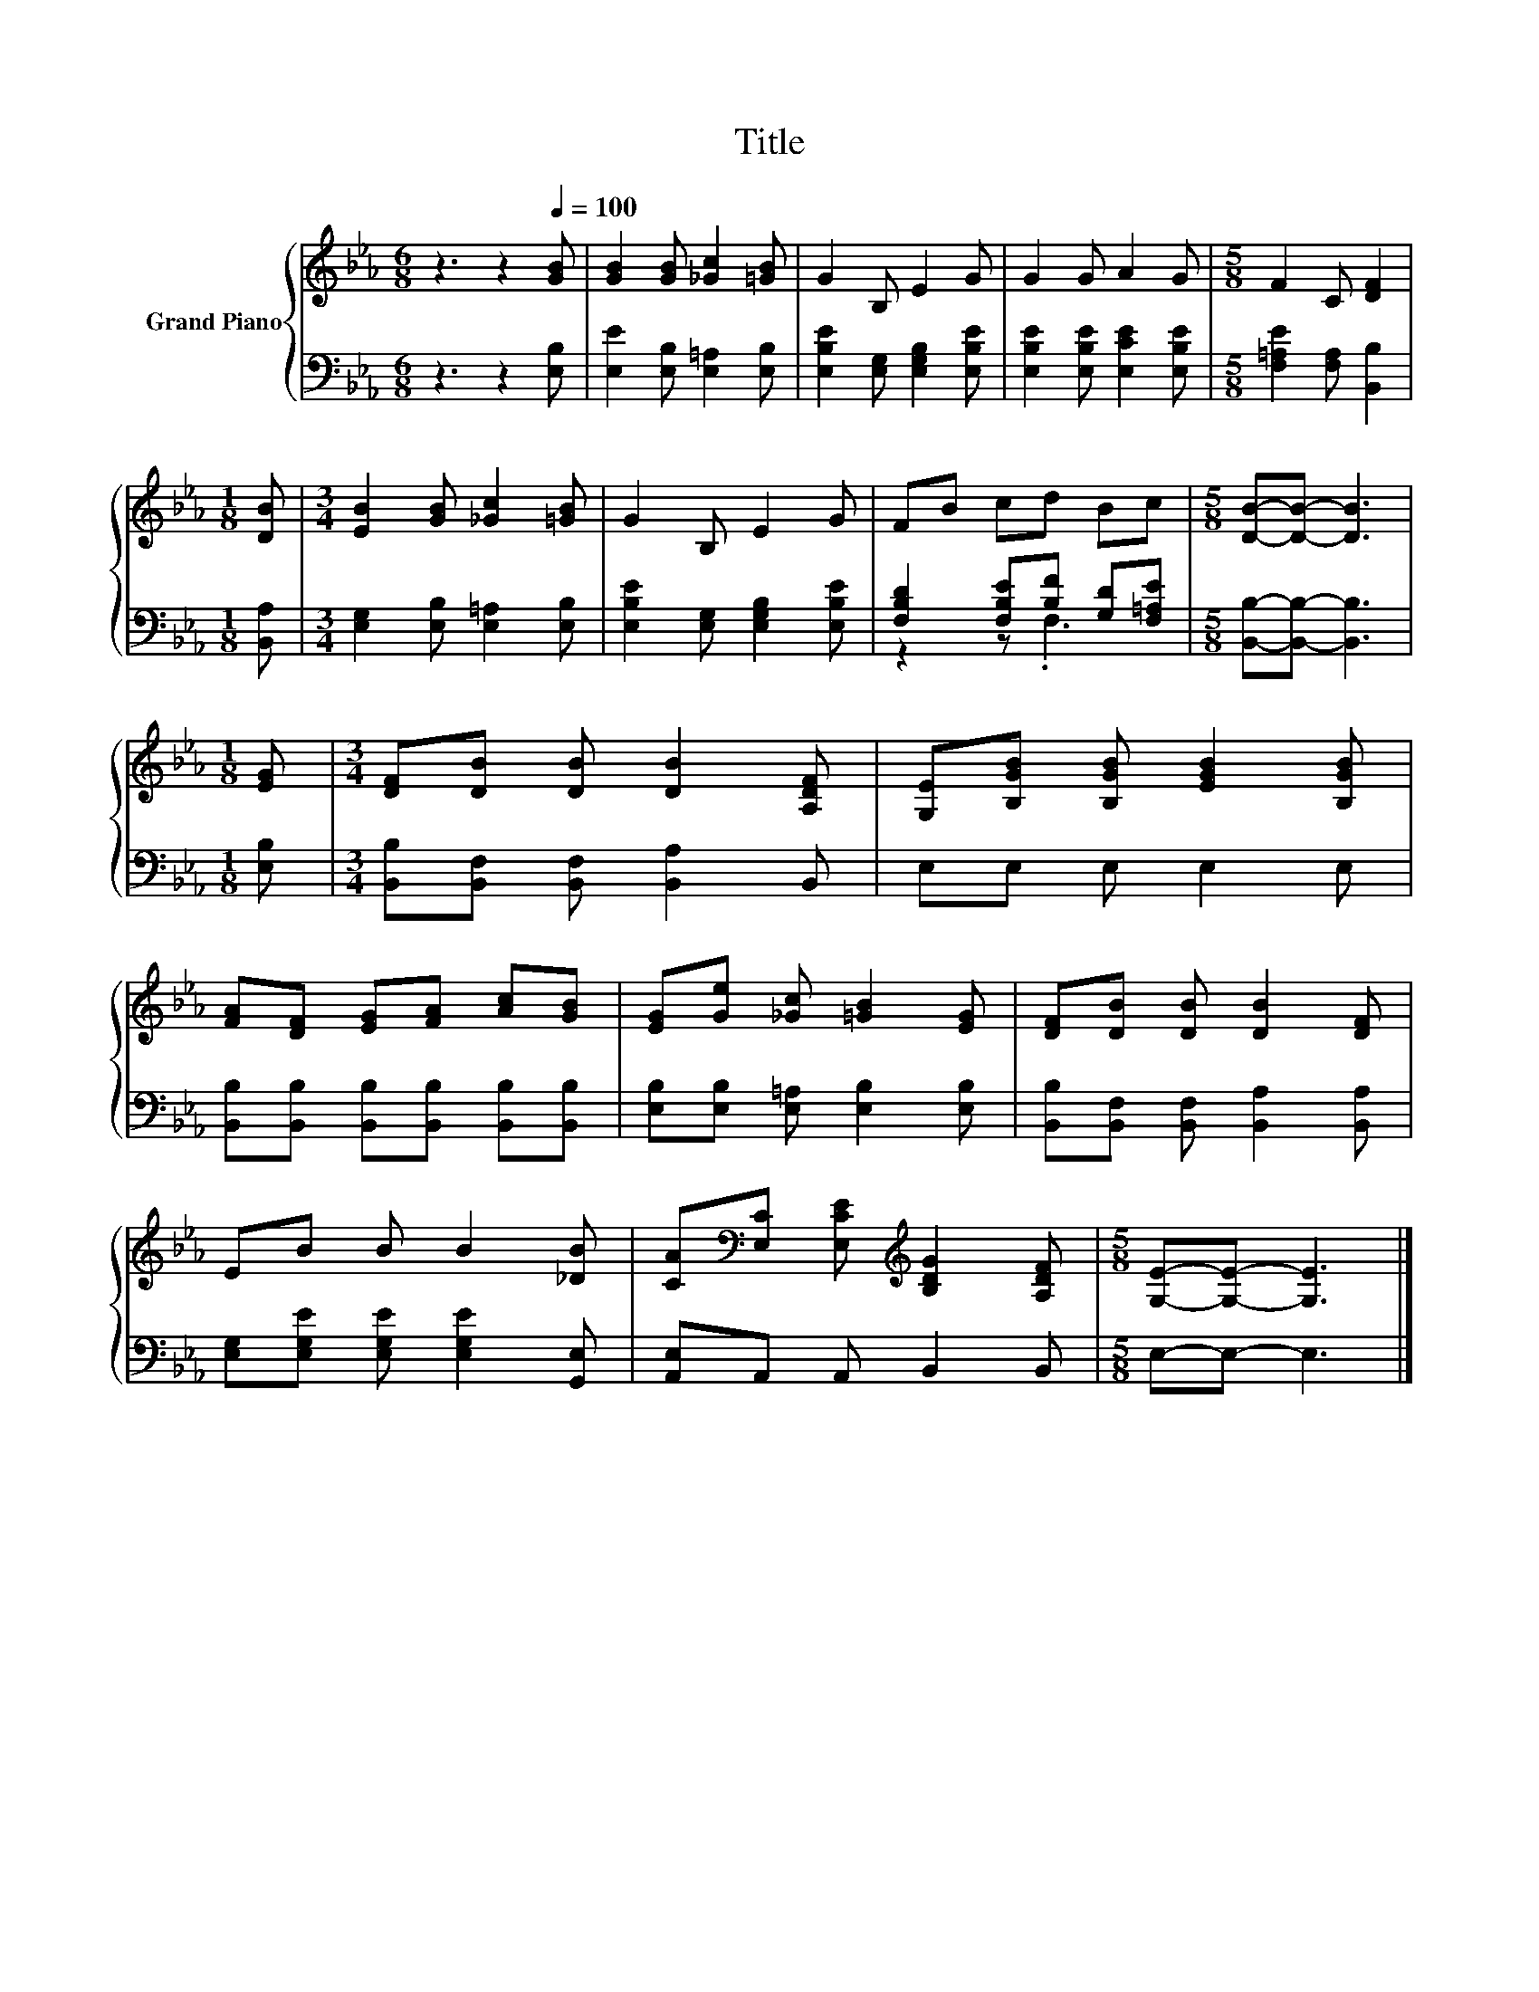 X:1
T:Title
%%score { 1 | ( 2 3 ) }
L:1/8
M:6/8
K:Eb
V:1 treble nm="Grand Piano"
V:2 bass 
V:3 bass 
V:1
 z3 z2[Q:1/4=100] [GB] | [GB]2 [GB] [_Gc]2 [=GB] | G2 B, E2 G | G2 G A2 G |[M:5/8] F2 C [DF]2 | %5
[M:1/8] [DB] |[M:3/4] [EB]2 [GB] [_Gc]2 [=GB] | G2 B, E2 G | FB cd Bc |[M:5/8] [DB]-[DB]- [DB]3 | %10
[M:1/8] [EG] |[M:3/4] [DF][DB] [DB] [DB]2 [A,DF] | [G,E][B,GB] [B,GB] [EGB]2 [B,GB] | %13
 [FA][DF] [EG][FA] [Ac][GB] | [EG][Ge] [_Gc] [=GB]2 [EG] | [DF][DB] [DB] [DB]2 [DF] | %16
 EB B B2 [_DB] | [CA][K:bass][E,C] [E,CE][K:treble] [B,DG]2 [A,DF] |[M:5/8] [G,E]-[G,E]- [G,E]3 |] %19
V:2
 z3 z2 [E,B,] | [E,E]2 [E,B,] [E,=A,]2 [E,B,] | [E,B,E]2 [E,G,] [E,G,B,]2 [E,B,E] | %3
 [E,B,E]2 [E,B,E] [E,CE]2 [E,B,E] |[M:5/8] [F,=A,E]2 [F,A,] [B,,B,]2 |[M:1/8] [B,,A,] | %6
[M:3/4] [E,G,]2 [E,B,] [E,=A,]2 [E,B,] | [E,B,E]2 [E,G,] [E,G,B,]2 [E,B,E] | %8
 [F,B,D]2 [F,B,E][B,F] [G,D][F,=A,E] |[M:5/8] [B,,B,]-[B,,B,]- [B,,B,]3 |[M:1/8] [E,B,] | %11
[M:3/4] [B,,B,][B,,F,] [B,,F,] [B,,A,]2 B,, | E,E, E, E,2 E, | %13
 [B,,B,][B,,B,] [B,,B,][B,,B,] [B,,B,][B,,B,] | [E,B,][E,B,] [E,=A,] [E,B,]2 [E,B,] | %15
 [B,,B,][B,,F,] [B,,F,] [B,,A,]2 [B,,A,] | [E,G,][E,G,E] [E,G,E] [E,G,E]2 [G,,E,] | %17
 [A,,E,]A,, A,, B,,2 B,, |[M:5/8] E,-E,- E,3 |] %19
V:3
 x6 | x6 | x6 | x6 |[M:5/8] x5 |[M:1/8] x |[M:3/4] x6 | x6 | z2 z .F,3 |[M:5/8] x5 |[M:1/8] x | %11
[M:3/4] x6 | x6 | x6 | x6 | x6 | x6 | x6 |[M:5/8] x5 |] %19

